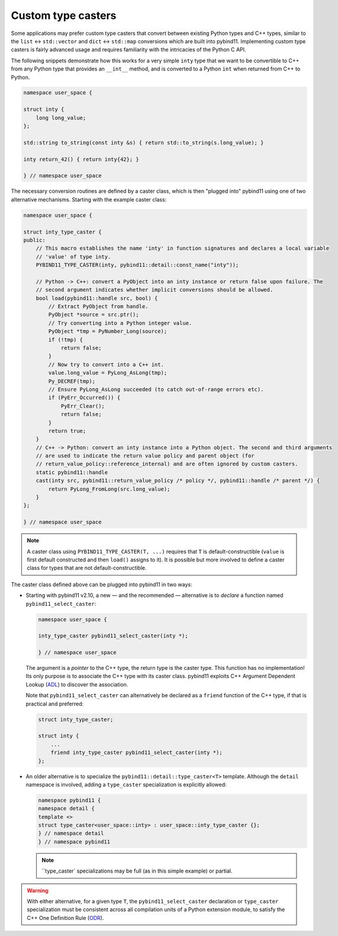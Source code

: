 Custom type casters
===================

Some applications may prefer custom type casters that convert between existing
Python types and C++ types, similar to the ``list`` ↔ ``std::vector``
and ``dict`` ↔ ``std::map`` conversions which are built into pybind11.
Implementing custom type casters is fairly advanced usage and requires
familiarity with the intricacies of the Python C API.

The following snippets demonstrate how this works for a very simple ``inty``
type that we want to be convertible to C++ from any Python type that provides
an ``__int__`` method, and is converted to a Python ``int`` when returned from
C++ to Python.

..
    PLEASE KEEP THE CODE BLOCKS IN SYNC WITH
        tests/test_docs_advanced_cast_custom.cpp
    Ideally, change the test, run pre-commit (incl. clang-format),
    then copy the changed code back here.

.. code-block:: cpp

    namespace user_space {

    struct inty {
        long long_value;
    };

    std::string to_string(const inty &s) { return std::to_string(s.long_value); }

    inty return_42() { return inty{42}; }

    } // namespace user_space

The necessary conversion routines are defined by a caster class, which
is then "plugged into" pybind11 using one of two alternative mechanisms.
Starting with the example caster class:

.. code-block:: cpp

    namespace user_space {

    struct inty_type_caster {
    public:
        // This macro establishes the name 'inty' in function signatures and declares a local variable
        // 'value' of type inty.
        PYBIND11_TYPE_CASTER(inty, pybind11::detail::const_name("inty"));

        // Python -> C++: convert a PyObject into an inty instance or return false upon failure. The
        // second argument indicates whether implicit conversions should be allowed.
        bool load(pybind11::handle src, bool) {
            // Extract PyObject from handle.
            PyObject *source = src.ptr();
            // Try converting into a Python integer value.
            PyObject *tmp = PyNumber_Long(source);
            if (!tmp) {
                return false;
            }
            // Now try to convert into a C++ int.
            value.long_value = PyLong_AsLong(tmp);
            Py_DECREF(tmp);
            // Ensure PyLong_AsLong succeeded (to catch out-of-range errors etc).
            if (PyErr_Occurred()) {
                PyErr_Clear();
                return false;
            }
            return true;
        }
        // C++ -> Python: convert an inty instance into a Python object. The second and third arguments
        // are used to indicate the return value policy and parent object (for
        // return_value_policy::reference_internal) and are often ignored by custom casters.
        static pybind11::handle
        cast(inty src, pybind11::return_value_policy /* policy */, pybind11::handle /* parent */) {
            return PyLong_FromLong(src.long_value);
        }
    };

    } // namespace user_space

.. note::

    A caster class using ``PYBIND11_TYPE_CASTER(T, ...)`` requires
    that ``T`` is default-constructible (``value`` is first default constructed
    and then ``load()`` assigns to it). It is possible but more involved to define
    a caster class for types that are not default-constructible.

The caster class defined above can be plugged into pybind11 in two ways:

* Starting with pybind11 v2.10, a new — and the recommended — alternative is to *declare* a
  function named ``pybind11_select_caster``:

  .. code-block:: cpp

    namespace user_space {

    inty_type_caster pybind11_select_caster(inty *);

    } // namespace user_space

  The argument is a *pointer* to the C++ type, the return type is the caster type.
  This function has no implementation! Its only purpose is to associate the C++ type
  with its caster class. pybind11 exploits C++ Argument Dependent Lookup
  (`ADL <https://en.cppreference.com/w/cpp/language/adl>`_)
  to discover the association.

  Note that ``pybind11_select_caster`` can alternatively be declared as a ``friend``
  function of the C++ type, if that is practical and preferred:

  .. code-block:: cpp

    struct inty_type_caster;

    struct inty {
        ...
        friend inty_type_caster pybind11_select_caster(inty *);
    };

* An older alternative is to specialize the ``pybind11::detail::type_caster<T>`` template.
  Although the ``detail`` namespace is involved, adding a ``type_caster`` specialization
  is explicitly allowed:

  .. code-block:: cpp

    namespace pybind11 {
    namespace detail {
    template <>
    struct type_caster<user_space::inty> : user_space::inty_type_caster {};
    } // namespace detail
    } // namespace pybind11

  .. note::
      ``type_caster` specializations may be full (as in this simple example) or partial.

.. warning::
    With either alternative, for a given type ``T``, the ``pybind11_select_caster``
    declaration or ``type_caster`` specialization must be consistent across all compilation
    units of a Python extension module, to satisfy the C++ One Definition Rule
    (`ODR <https://en.cppreference.com/w/cpp/language/definition>`_).
